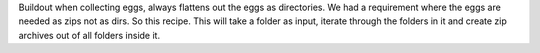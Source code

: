 Buildout when collecting eggs, always flattens out the eggs as directories. We had a requirement where the eggs are needed as zips not as dirs. So this recipe. This will take a folder as input, iterate through the folders in it and create zip archives out of all folders inside it.


